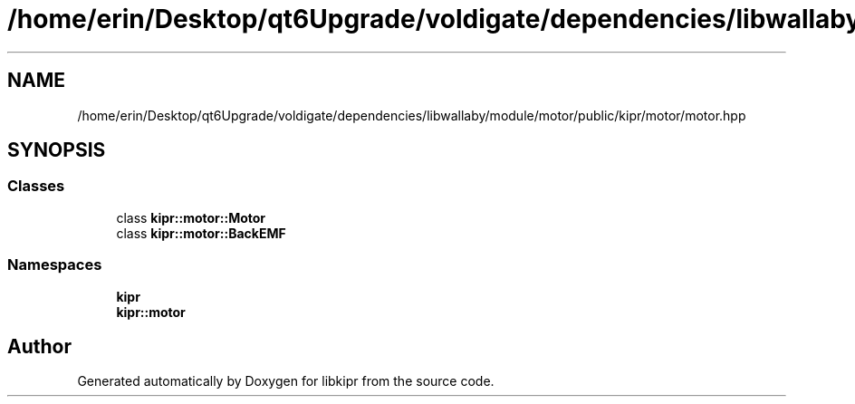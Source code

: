 .TH "/home/erin/Desktop/qt6Upgrade/voldigate/dependencies/libwallaby/module/motor/public/kipr/motor/motor.hpp" 3 "Wed Sep 4 2024" "Version 1.0.0" "libkipr" \" -*- nroff -*-
.ad l
.nh
.SH NAME
/home/erin/Desktop/qt6Upgrade/voldigate/dependencies/libwallaby/module/motor/public/kipr/motor/motor.hpp
.SH SYNOPSIS
.br
.PP
.SS "Classes"

.in +1c
.ti -1c
.RI "class \fBkipr::motor::Motor\fP"
.br
.ti -1c
.RI "class \fBkipr::motor::BackEMF\fP"
.br
.in -1c
.SS "Namespaces"

.in +1c
.ti -1c
.RI " \fBkipr\fP"
.br
.ti -1c
.RI " \fBkipr::motor\fP"
.br
.in -1c
.SH "Author"
.PP 
Generated automatically by Doxygen for libkipr from the source code\&.
